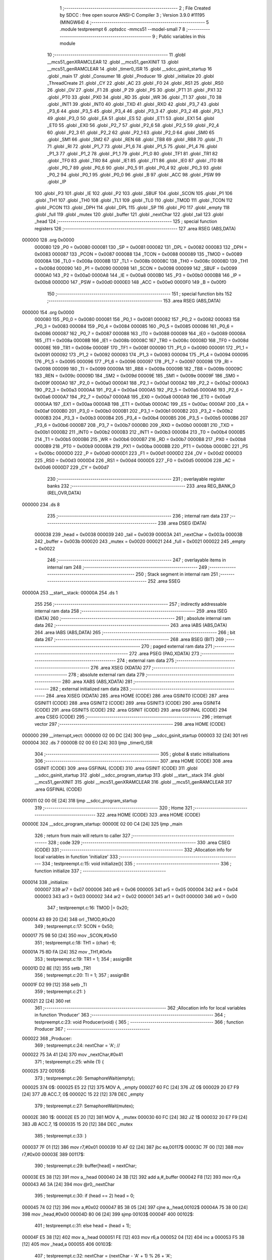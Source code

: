                                       1 ;--------------------------------------------------------
                                      2 ; File Created by SDCC : free open source ANSI-C Compiler
                                      3 ; Version 3.9.0 #11195 (MINGW64)
                                      4 ;--------------------------------------------------------
                                      5 	.module testpreempt
                                      6 	.optsdcc -mmcs51 --model-small
                                      7 	
                                      8 ;--------------------------------------------------------
                                      9 ; Public variables in this module
                                     10 ;--------------------------------------------------------
                                     11 	.globl __mcs51_genXRAMCLEAR
                                     12 	.globl __mcs51_genXINIT
                                     13 	.globl __mcs51_genRAMCLEAR
                                     14 	.globl _timer0_ISR
                                     15 	.globl __sdcc_gsinit_startup
                                     16 	.globl _main
                                     17 	.globl _Consumer
                                     18 	.globl _Producer
                                     19 	.globl _initialize
                                     20 	.globl _ThreadCreate
                                     21 	.globl _CY
                                     22 	.globl _AC
                                     23 	.globl _F0
                                     24 	.globl _RS1
                                     25 	.globl _RS0
                                     26 	.globl _OV
                                     27 	.globl _F1
                                     28 	.globl _P
                                     29 	.globl _PS
                                     30 	.globl _PT1
                                     31 	.globl _PX1
                                     32 	.globl _PT0
                                     33 	.globl _PX0
                                     34 	.globl _RD
                                     35 	.globl _WR
                                     36 	.globl _T1
                                     37 	.globl _T0
                                     38 	.globl _INT1
                                     39 	.globl _INT0
                                     40 	.globl _TXD
                                     41 	.globl _RXD
                                     42 	.globl _P3_7
                                     43 	.globl _P3_6
                                     44 	.globl _P3_5
                                     45 	.globl _P3_4
                                     46 	.globl _P3_3
                                     47 	.globl _P3_2
                                     48 	.globl _P3_1
                                     49 	.globl _P3_0
                                     50 	.globl _EA
                                     51 	.globl _ES
                                     52 	.globl _ET1
                                     53 	.globl _EX1
                                     54 	.globl _ET0
                                     55 	.globl _EX0
                                     56 	.globl _P2_7
                                     57 	.globl _P2_6
                                     58 	.globl _P2_5
                                     59 	.globl _P2_4
                                     60 	.globl _P2_3
                                     61 	.globl _P2_2
                                     62 	.globl _P2_1
                                     63 	.globl _P2_0
                                     64 	.globl _SM0
                                     65 	.globl _SM1
                                     66 	.globl _SM2
                                     67 	.globl _REN
                                     68 	.globl _TB8
                                     69 	.globl _RB8
                                     70 	.globl _TI
                                     71 	.globl _RI
                                     72 	.globl _P1_7
                                     73 	.globl _P1_6
                                     74 	.globl _P1_5
                                     75 	.globl _P1_4
                                     76 	.globl _P1_3
                                     77 	.globl _P1_2
                                     78 	.globl _P1_1
                                     79 	.globl _P1_0
                                     80 	.globl _TF1
                                     81 	.globl _TR1
                                     82 	.globl _TF0
                                     83 	.globl _TR0
                                     84 	.globl _IE1
                                     85 	.globl _IT1
                                     86 	.globl _IE0
                                     87 	.globl _IT0
                                     88 	.globl _P0_7
                                     89 	.globl _P0_6
                                     90 	.globl _P0_5
                                     91 	.globl _P0_4
                                     92 	.globl _P0_3
                                     93 	.globl _P0_2
                                     94 	.globl _P0_1
                                     95 	.globl _P0_0
                                     96 	.globl _B
                                     97 	.globl _ACC
                                     98 	.globl _PSW
                                     99 	.globl _IP
                                    100 	.globl _P3
                                    101 	.globl _IE
                                    102 	.globl _P2
                                    103 	.globl _SBUF
                                    104 	.globl _SCON
                                    105 	.globl _P1
                                    106 	.globl _TH1
                                    107 	.globl _TH0
                                    108 	.globl _TL1
                                    109 	.globl _TL0
                                    110 	.globl _TMOD
                                    111 	.globl _TCON
                                    112 	.globl _PCON
                                    113 	.globl _DPH
                                    114 	.globl _DPL
                                    115 	.globl _SP
                                    116 	.globl _P0
                                    117 	.globl _empty
                                    118 	.globl _full
                                    119 	.globl _mutex
                                    120 	.globl _buffer
                                    121 	.globl _nextChar
                                    122 	.globl _tail
                                    123 	.globl _head
                                    124 ;--------------------------------------------------------
                                    125 ; special function registers
                                    126 ;--------------------------------------------------------
                                    127 	.area RSEG    (ABS,DATA)
      000000                        128 	.org 0x0000
                           000080   129 _P0	=	0x0080
                           000081   130 _SP	=	0x0081
                           000082   131 _DPL	=	0x0082
                           000083   132 _DPH	=	0x0083
                           000087   133 _PCON	=	0x0087
                           000088   134 _TCON	=	0x0088
                           000089   135 _TMOD	=	0x0089
                           00008A   136 _TL0	=	0x008a
                           00008B   137 _TL1	=	0x008b
                           00008C   138 _TH0	=	0x008c
                           00008D   139 _TH1	=	0x008d
                           000090   140 _P1	=	0x0090
                           000098   141 _SCON	=	0x0098
                           000099   142 _SBUF	=	0x0099
                           0000A0   143 _P2	=	0x00a0
                           0000A8   144 _IE	=	0x00a8
                           0000B0   145 _P3	=	0x00b0
                           0000B8   146 _IP	=	0x00b8
                           0000D0   147 _PSW	=	0x00d0
                           0000E0   148 _ACC	=	0x00e0
                           0000F0   149 _B	=	0x00f0
                                    150 ;--------------------------------------------------------
                                    151 ; special function bits
                                    152 ;--------------------------------------------------------
                                    153 	.area RSEG    (ABS,DATA)
      000000                        154 	.org 0x0000
                           000080   155 _P0_0	=	0x0080
                           000081   156 _P0_1	=	0x0081
                           000082   157 _P0_2	=	0x0082
                           000083   158 _P0_3	=	0x0083
                           000084   159 _P0_4	=	0x0084
                           000085   160 _P0_5	=	0x0085
                           000086   161 _P0_6	=	0x0086
                           000087   162 _P0_7	=	0x0087
                           000088   163 _IT0	=	0x0088
                           000089   164 _IE0	=	0x0089
                           00008A   165 _IT1	=	0x008a
                           00008B   166 _IE1	=	0x008b
                           00008C   167 _TR0	=	0x008c
                           00008D   168 _TF0	=	0x008d
                           00008E   169 _TR1	=	0x008e
                           00008F   170 _TF1	=	0x008f
                           000090   171 _P1_0	=	0x0090
                           000091   172 _P1_1	=	0x0091
                           000092   173 _P1_2	=	0x0092
                           000093   174 _P1_3	=	0x0093
                           000094   175 _P1_4	=	0x0094
                           000095   176 _P1_5	=	0x0095
                           000096   177 _P1_6	=	0x0096
                           000097   178 _P1_7	=	0x0097
                           000098   179 _RI	=	0x0098
                           000099   180 _TI	=	0x0099
                           00009A   181 _RB8	=	0x009a
                           00009B   182 _TB8	=	0x009b
                           00009C   183 _REN	=	0x009c
                           00009D   184 _SM2	=	0x009d
                           00009E   185 _SM1	=	0x009e
                           00009F   186 _SM0	=	0x009f
                           0000A0   187 _P2_0	=	0x00a0
                           0000A1   188 _P2_1	=	0x00a1
                           0000A2   189 _P2_2	=	0x00a2
                           0000A3   190 _P2_3	=	0x00a3
                           0000A4   191 _P2_4	=	0x00a4
                           0000A5   192 _P2_5	=	0x00a5
                           0000A6   193 _P2_6	=	0x00a6
                           0000A7   194 _P2_7	=	0x00a7
                           0000A8   195 _EX0	=	0x00a8
                           0000A9   196 _ET0	=	0x00a9
                           0000AA   197 _EX1	=	0x00aa
                           0000AB   198 _ET1	=	0x00ab
                           0000AC   199 _ES	=	0x00ac
                           0000AF   200 _EA	=	0x00af
                           0000B0   201 _P3_0	=	0x00b0
                           0000B1   202 _P3_1	=	0x00b1
                           0000B2   203 _P3_2	=	0x00b2
                           0000B3   204 _P3_3	=	0x00b3
                           0000B4   205 _P3_4	=	0x00b4
                           0000B5   206 _P3_5	=	0x00b5
                           0000B6   207 _P3_6	=	0x00b6
                           0000B7   208 _P3_7	=	0x00b7
                           0000B0   209 _RXD	=	0x00b0
                           0000B1   210 _TXD	=	0x00b1
                           0000B2   211 _INT0	=	0x00b2
                           0000B3   212 _INT1	=	0x00b3
                           0000B4   213 _T0	=	0x00b4
                           0000B5   214 _T1	=	0x00b5
                           0000B6   215 _WR	=	0x00b6
                           0000B7   216 _RD	=	0x00b7
                           0000B8   217 _PX0	=	0x00b8
                           0000B9   218 _PT0	=	0x00b9
                           0000BA   219 _PX1	=	0x00ba
                           0000BB   220 _PT1	=	0x00bb
                           0000BC   221 _PS	=	0x00bc
                           0000D0   222 _P	=	0x00d0
                           0000D1   223 _F1	=	0x00d1
                           0000D2   224 _OV	=	0x00d2
                           0000D3   225 _RS0	=	0x00d3
                           0000D4   226 _RS1	=	0x00d4
                           0000D5   227 _F0	=	0x00d5
                           0000D6   228 _AC	=	0x00d6
                           0000D7   229 _CY	=	0x00d7
                                    230 ;--------------------------------------------------------
                                    231 ; overlayable register banks
                                    232 ;--------------------------------------------------------
                                    233 	.area REG_BANK_0	(REL,OVR,DATA)
      000000                        234 	.ds 8
                                    235 ;--------------------------------------------------------
                                    236 ; internal ram data
                                    237 ;--------------------------------------------------------
                                    238 	.area DSEG    (DATA)
                           000038   239 _head	=	0x0038
                           000039   240 _tail	=	0x0039
                           00003A   241 _nextChar	=	0x003a
                           00003B   242 _buffer	=	0x003b
                           000020   243 _mutex	=	0x0020
                           000021   244 _full	=	0x0021
                           000022   245 _empty	=	0x0022
                                    246 ;--------------------------------------------------------
                                    247 ; overlayable items in internal ram 
                                    248 ;--------------------------------------------------------
                                    249 ;--------------------------------------------------------
                                    250 ; Stack segment in internal ram 
                                    251 ;--------------------------------------------------------
                                    252 	.area	SSEG
      00000A                        253 __start__stack:
      00000A                        254 	.ds	1
                                    255 
                                    256 ;--------------------------------------------------------
                                    257 ; indirectly addressable internal ram data
                                    258 ;--------------------------------------------------------
                                    259 	.area ISEG    (DATA)
                                    260 ;--------------------------------------------------------
                                    261 ; absolute internal ram data
                                    262 ;--------------------------------------------------------
                                    263 	.area IABS    (ABS,DATA)
                                    264 	.area IABS    (ABS,DATA)
                                    265 ;--------------------------------------------------------
                                    266 ; bit data
                                    267 ;--------------------------------------------------------
                                    268 	.area BSEG    (BIT)
                                    269 ;--------------------------------------------------------
                                    270 ; paged external ram data
                                    271 ;--------------------------------------------------------
                                    272 	.area PSEG    (PAG,XDATA)
                                    273 ;--------------------------------------------------------
                                    274 ; external ram data
                                    275 ;--------------------------------------------------------
                                    276 	.area XSEG    (XDATA)
                                    277 ;--------------------------------------------------------
                                    278 ; absolute external ram data
                                    279 ;--------------------------------------------------------
                                    280 	.area XABS    (ABS,XDATA)
                                    281 ;--------------------------------------------------------
                                    282 ; external initialized ram data
                                    283 ;--------------------------------------------------------
                                    284 	.area XISEG   (XDATA)
                                    285 	.area HOME    (CODE)
                                    286 	.area GSINIT0 (CODE)
                                    287 	.area GSINIT1 (CODE)
                                    288 	.area GSINIT2 (CODE)
                                    289 	.area GSINIT3 (CODE)
                                    290 	.area GSINIT4 (CODE)
                                    291 	.area GSINIT5 (CODE)
                                    292 	.area GSINIT  (CODE)
                                    293 	.area GSFINAL (CODE)
                                    294 	.area CSEG    (CODE)
                                    295 ;--------------------------------------------------------
                                    296 ; interrupt vector 
                                    297 ;--------------------------------------------------------
                                    298 	.area HOME    (CODE)
      000000                        299 __interrupt_vect:
      000000 02 00 DC         [24]  300 	ljmp	__sdcc_gsinit_startup
      000003 32               [24]  301 	reti
      000004                        302 	.ds	7
      00000B 02 00 E0         [24]  303 	ljmp	_timer0_ISR
                                    304 ;--------------------------------------------------------
                                    305 ; global & static initialisations
                                    306 ;--------------------------------------------------------
                                    307 	.area HOME    (CODE)
                                    308 	.area GSINIT  (CODE)
                                    309 	.area GSFINAL (CODE)
                                    310 	.area GSINIT  (CODE)
                                    311 	.globl __sdcc_gsinit_startup
                                    312 	.globl __sdcc_program_startup
                                    313 	.globl __start__stack
                                    314 	.globl __mcs51_genXINIT
                                    315 	.globl __mcs51_genXRAMCLEAR
                                    316 	.globl __mcs51_genRAMCLEAR
                                    317 	.area GSFINAL (CODE)
      000011 02 00 0E         [24]  318 	ljmp	__sdcc_program_startup
                                    319 ;--------------------------------------------------------
                                    320 ; Home
                                    321 ;--------------------------------------------------------
                                    322 	.area HOME    (CODE)
                                    323 	.area HOME    (CODE)
      00000E                        324 __sdcc_program_startup:
      00000E 02 00 C4         [24]  325 	ljmp	_main
                                    326 ;	return from main will return to caller
                                    327 ;--------------------------------------------------------
                                    328 ; code
                                    329 ;--------------------------------------------------------
                                    330 	.area CSEG    (CODE)
                                    331 ;------------------------------------------------------------
                                    332 ;Allocation info for local variables in function 'initialize'
                                    333 ;------------------------------------------------------------
                                    334 ;	testpreempt.c:15: void initialize(){
                                    335 ;	-----------------------------------------
                                    336 ;	 function initialize
                                    337 ;	-----------------------------------------
      000014                        338 _initialize:
                           000007   339 	ar7 = 0x07
                           000006   340 	ar6 = 0x06
                           000005   341 	ar5 = 0x05
                           000004   342 	ar4 = 0x04
                           000003   343 	ar3 = 0x03
                           000002   344 	ar2 = 0x02
                           000001   345 	ar1 = 0x01
                           000000   346 	ar0 = 0x00
                                    347 ;	testpreempt.c:16: TMOD |= 0x20;
      000014 43 89 20         [24]  348 	orl	_TMOD,#0x20
                                    349 ;	testpreempt.c:17: SCON = 0x50;        
      000017 75 98 50         [24]  350 	mov	_SCON,#0x50
                                    351 ;	testpreempt.c:18: TH1 = (char) -6;            
      00001A 75 8D FA         [24]  352 	mov	_TH1,#0xfa
                                    353 ;	testpreempt.c:19: TR1 = 1;            
                                    354 ;	assignBit
      00001D D2 8E            [12]  355 	setb	_TR1
                                    356 ;	testpreempt.c:20: TI = 1;             
                                    357 ;	assignBit
      00001F D2 99            [12]  358 	setb	_TI
                                    359 ;	testpreempt.c:21: }
      000021 22               [24]  360 	ret
                                    361 ;------------------------------------------------------------
                                    362 ;Allocation info for local variables in function 'Producer'
                                    363 ;------------------------------------------------------------
                                    364 ;	testpreempt.c:23: void Producer(void) {
                                    365 ;	-----------------------------------------
                                    366 ;	 function Producer
                                    367 ;	-----------------------------------------
      000022                        368 _Producer:
                                    369 ;	testpreempt.c:24: nextChar = 'A'; // 
      000022 75 3A 41         [24]  370 	mov	_nextChar,#0x41
                                    371 ;	testpreempt.c:25: while (1) {
      000025                        372 00105$:
                                    373 ;	testpreempt.c:26: SemaphoreWait(empty);
      000025                        374 		0$:
      000025 E5 22            [12]  375 	MOV A, _empty 
      000027 60 FC            [24]  376 	JZ 0$ 
      000029 20 E7 F9         [24]  377 	JB ACC.7, 0$ 
      00002C 15 22            [12]  378 	DEC _empty 
                                    379 ;	testpreempt.c:27: SemaphoreWait(mutex);
      00002E                        380 		1$:
      00002E E5 20            [12]  381 	MOV A, _mutex 
      000030 60 FC            [24]  382 	JZ 1$ 
      000032 20 E7 F9         [24]  383 	JB ACC.7, 1$ 
      000035 15 20            [12]  384 	DEC _mutex 
                                    385 ;	testpreempt.c:33: }
      000037 7F 01            [12]  386 	mov	r7,#0x01
      000039 10 AF 02         [24]  387 	jbc	ea,00117$
      00003C 7F 00            [12]  388 	mov	r7,#0x00
      00003E                        389 00117$:
                                    390 ;	testpreempt.c:29: buffer[head] = nextChar;
      00003E E5 38            [12]  391 	mov	a,_head
      000040 24 3B            [12]  392 	add	a,#_buffer
      000042 F8               [12]  393 	mov	r0,a
      000043 A6 3A            [24]  394 	mov	@r0,_nextChar
                                    395 ;	testpreempt.c:30: if (head == 2) head = 0;
      000045 74 02            [12]  396 	mov	a,#0x02
      000047 B5 38 05         [24]  397 	cjne	a,_head,00102$
      00004A 75 38 00         [24]  398 	mov	_head,#0x00
      00004D 80 06            [24]  399 	sjmp	00103$
      00004F                        400 00102$:
                                    401 ;	testpreempt.c:31: else head = (head + 1);
      00004F E5 38            [12]  402 	mov	a,_head
      000051 FE               [12]  403 	mov	r6,a
      000052 04               [12]  404 	inc	a
      000053 F5 38            [12]  405 	mov	_head,a
      000055                        406 00103$:
                                    407 ;	testpreempt.c:32: nextChar = (nextChar - 'A' + 1) % 26 + 'A';
      000055 AD 3A            [24]  408 	mov	r5,_nextChar
      000057 7E 00            [12]  409 	mov	r6,#0x00
      000059 74 C0            [12]  410 	mov	a,#0xc0
      00005B 2D               [12]  411 	add	a,r5
      00005C F5 82            [12]  412 	mov	dpl,a
      00005E 74 FF            [12]  413 	mov	a,#0xff
      000060 3E               [12]  414 	addc	a,r6
      000061 F5 83            [12]  415 	mov	dph,a
      000063 75 08 1A         [24]  416 	mov	__modsint_PARM_2,#0x1a
                                    417 ;	1-genFromRTrack replaced	mov	(__modsint_PARM_2 + 1),#0x00
      000066 8E 09            [24]  418 	mov	(__modsint_PARM_2 + 1),r6
      000068 C0 07            [24]  419 	push	ar7
      00006A 12 04 07         [24]  420 	lcall	__modsint
      00006D AD 82            [24]  421 	mov	r5,dpl
      00006F AE 83            [24]  422 	mov	r6,dph
      000071 D0 07            [24]  423 	pop	ar7
      000073 74 41            [12]  424 	mov	a,#0x41
      000075 2D               [12]  425 	add	a,r5
      000076 F5 3A            [12]  426 	mov	_nextChar,a
      000078 EF               [12]  427 	mov	a,r7
      000079 13               [12]  428 	rrc	a
      00007A 92 AF            [24]  429 	mov	ea,c
                                    430 ;	testpreempt.c:34: SemaphoreSignal(mutex);
      00007C 05 20            [12]  431 	INC _mutex 
                                    432 ;	testpreempt.c:35: SemaphoreSignal(full);
      00007E 05 21            [12]  433 	INC _full 
                                    434 ;	testpreempt.c:37: }
      000080 80 A3            [24]  435 	sjmp	00105$
                                    436 ;------------------------------------------------------------
                                    437 ;Allocation info for local variables in function 'Consumer'
                                    438 ;------------------------------------------------------------
                                    439 ;	testpreempt.c:39: void Consumer(void) {
                                    440 ;	-----------------------------------------
                                    441 ;	 function Consumer
                                    442 ;	-----------------------------------------
      000082                        443 _Consumer:
                                    444 ;	testpreempt.c:40: initialize();
      000082 12 00 14         [24]  445 	lcall	_initialize
                                    446 ;	testpreempt.c:41: while (1) {
      000085                        447 00108$:
                                    448 ;	testpreempt.c:42: SemaphoreWait(full);
      000085                        449 		2$:
      000085 E5 21            [12]  450 	MOV A, _full 
      000087 60 FC            [24]  451 	JZ 2$ 
      000089 20 E7 F9         [24]  452 	JB ACC.7, 2$ 
      00008C 15 21            [12]  453 	DEC _full 
                                    454 ;	testpreempt.c:43: SemaphoreWait(mutex);
      00008E                        455 		3$:
      00008E E5 20            [12]  456 	MOV A, _mutex 
      000090 60 FC            [24]  457 	JZ 3$ 
      000092 20 E7 F9         [24]  458 	JB ACC.7, 3$ 
      000095 15 20            [12]  459 	DEC _mutex 
                                    460 ;	testpreempt.c:44: while (!TI); // 等待傳輸完成
      000097                        461 00101$:
      000097 30 99 FD         [24]  462 	jnb	_TI,00101$
                                    463 ;	testpreempt.c:52: }
      00009A 7F 01            [12]  464 	mov	r7,#0x01
      00009C 10 AF 02         [24]  465 	jbc	ea,00129$
      00009F 7F 00            [12]  466 	mov	r7,#0x00
      0000A1                        467 00129$:
                                    468 ;	testpreempt.c:46: SBUF = buffer[tail];
      0000A1 E5 39            [12]  469 	mov	a,_tail
      0000A3 24 3B            [12]  470 	add	a,#_buffer
      0000A5 F9               [12]  471 	mov	r1,a
      0000A6 87 99            [24]  472 	mov	_SBUF,@r1
                                    473 ;	testpreempt.c:47: TI = 0; // mark done
                                    474 ;	assignBit
      0000A8 C2 99            [12]  475 	clr	_TI
                                    476 ;	testpreempt.c:48: if (tail == 2) tail = 0;
      0000AA 74 02            [12]  477 	mov	a,#0x02
      0000AC B5 39 05         [24]  478 	cjne	a,_tail,00105$
      0000AF 75 39 00         [24]  479 	mov	_tail,#0x00
      0000B2 80 06            [24]  480 	sjmp	00106$
      0000B4                        481 00105$:
                                    482 ;	testpreempt.c:49: else tail = tail + 1;
      0000B4 E5 39            [12]  483 	mov	a,_tail
      0000B6 FE               [12]  484 	mov	r6,a
      0000B7 04               [12]  485 	inc	a
      0000B8 F5 39            [12]  486 	mov	_tail,a
      0000BA                        487 00106$:
      0000BA EF               [12]  488 	mov	a,r7
      0000BB 13               [12]  489 	rrc	a
      0000BC 92 AF            [24]  490 	mov	ea,c
                                    491 ;	testpreempt.c:53: SemaphoreSignal(mutex);
      0000BE 05 20            [12]  492 	INC _mutex 
                                    493 ;	testpreempt.c:54: SemaphoreSignal(empty);
      0000C0 05 22            [12]  494 	INC _empty 
                                    495 ;	testpreempt.c:56: }
      0000C2 80 C1            [24]  496 	sjmp	00108$
                                    497 ;------------------------------------------------------------
                                    498 ;Allocation info for local variables in function 'main'
                                    499 ;------------------------------------------------------------
                                    500 ;	testpreempt.c:58: void main(void) {
                                    501 ;	-----------------------------------------
                                    502 ;	 function main
                                    503 ;	-----------------------------------------
      0000C4                        504 _main:
                                    505 ;	testpreempt.c:62: SemaphoreCreate(mutex, 1);
      0000C4 75 20 01         [24]  506 	mov	_mutex,#0x01
                                    507 ;	testpreempt.c:63: SemaphoreCreate(full, 0);
      0000C7 75 21 00         [24]  508 	mov	_full,#0x00
                                    509 ;	testpreempt.c:64: SemaphoreCreate(empty, 3);
      0000CA 75 22 03         [24]  510 	mov	_empty,#0x03
                                    511 ;	testpreempt.c:67: head = tail = 0;
      0000CD 75 39 00         [24]  512 	mov	_tail,#0x00
      0000D0 75 38 00         [24]  513 	mov	_head,#0x00
                                    514 ;	testpreempt.c:68: ThreadCreate(Producer); // 
      0000D3 90 00 22         [24]  515 	mov	dptr,#_Producer
      0000D6 12 01 10         [24]  516 	lcall	_ThreadCreate
                                    517 ;	testpreempt.c:69: Consumer(); // 
                                    518 ;	testpreempt.c:70: }
      0000D9 02 00 82         [24]  519 	ljmp	_Consumer
                                    520 ;------------------------------------------------------------
                                    521 ;Allocation info for local variables in function '_sdcc_gsinit_startup'
                                    522 ;------------------------------------------------------------
                                    523 ;	testpreempt.c:72: void _sdcc_gsinit_startup(void) {
                                    524 ;	-----------------------------------------
                                    525 ;	 function _sdcc_gsinit_startup
                                    526 ;	-----------------------------------------
      0000DC                        527 __sdcc_gsinit_startup:
                                    528 ;	testpreempt.c:75: __endasm;
      0000DC 02 00 E7         [24]  529 	LJMP	_Bootstrap
                                    530 ;	testpreempt.c:76: }
      0000DF 22               [24]  531 	ret
                                    532 ;------------------------------------------------------------
                                    533 ;Allocation info for local variables in function 'timer0_ISR'
                                    534 ;------------------------------------------------------------
                                    535 ;	testpreempt.c:77: void timer0_ISR(void) __interrupt(1) {
                                    536 ;	-----------------------------------------
                                    537 ;	 function timer0_ISR
                                    538 ;	-----------------------------------------
      0000E0                        539 _timer0_ISR:
                                    540 ;	testpreempt.c:80: __endasm;
      0000E0 02 02 3E         [24]  541 	LJMP	_myTimer0Handler
                                    542 ;	testpreempt.c:81: }
      0000E3 32               [24]  543 	reti
                                    544 ;	eliminated unneeded mov psw,# (no regs used in bank)
                                    545 ;	eliminated unneeded push/pop psw
                                    546 ;	eliminated unneeded push/pop dpl
                                    547 ;	eliminated unneeded push/pop dph
                                    548 ;	eliminated unneeded push/pop b
                                    549 ;	eliminated unneeded push/pop acc
                                    550 ;------------------------------------------------------------
                                    551 ;Allocation info for local variables in function '_mcs51_genRAMCLEAR'
                                    552 ;------------------------------------------------------------
                                    553 ;	testpreempt.c:83: void _mcs51_genRAMCLEAR(void) {}
                                    554 ;	-----------------------------------------
                                    555 ;	 function _mcs51_genRAMCLEAR
                                    556 ;	-----------------------------------------
      0000E4                        557 __mcs51_genRAMCLEAR:
      0000E4 22               [24]  558 	ret
                                    559 ;------------------------------------------------------------
                                    560 ;Allocation info for local variables in function '_mcs51_genXINIT'
                                    561 ;------------------------------------------------------------
                                    562 ;	testpreempt.c:84: void _mcs51_genXINIT(void) {}
                                    563 ;	-----------------------------------------
                                    564 ;	 function _mcs51_genXINIT
                                    565 ;	-----------------------------------------
      0000E5                        566 __mcs51_genXINIT:
      0000E5 22               [24]  567 	ret
                                    568 ;------------------------------------------------------------
                                    569 ;Allocation info for local variables in function '_mcs51_genXRAMCLEAR'
                                    570 ;------------------------------------------------------------
                                    571 ;	testpreempt.c:85: void _mcs51_genXRAMCLEAR(void) {}
                                    572 ;	-----------------------------------------
                                    573 ;	 function _mcs51_genXRAMCLEAR
                                    574 ;	-----------------------------------------
      0000E6                        575 __mcs51_genXRAMCLEAR:
      0000E6 22               [24]  576 	ret
                                    577 	.area CSEG    (CODE)
                                    578 	.area CONST   (CODE)
                                    579 	.area XINIT   (CODE)
                                    580 	.area CABS    (ABS,CODE)
